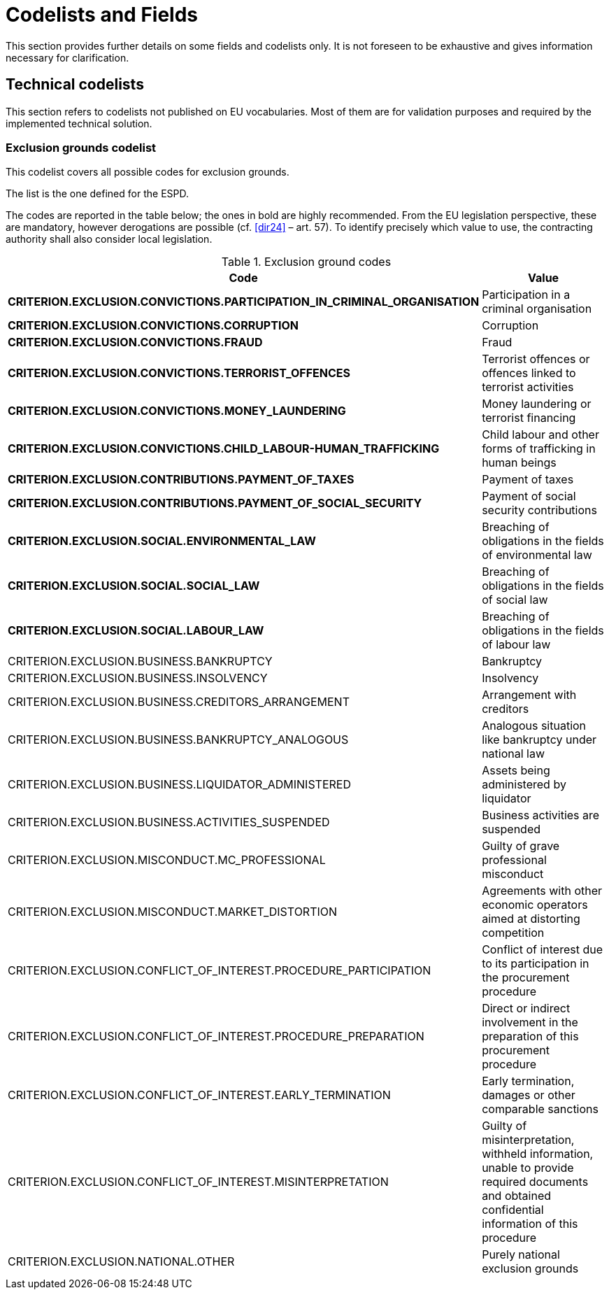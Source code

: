 :xrefstyle: short

[[codelistsAndFieldsSection]]
= Codelists and Fields

This section provides further details on some fields and codelists only. It is not foreseen to
be exhaustive and gives information necessary for clarification.

[[technicalCodelistsSection]]
== Technical codelists

This section refers to codelists not published on EU vocabularies. Most of them are for
validation purposes and required by the implemented technical solution.

[[exclusionGroundsCodelistSection]]
===	Exclusion grounds codelist

This codelist covers all possible codes for exclusion grounds.

The list is the one defined for the ESPD.

The codes are reported in the table below; the ones in bold are highly recommended. 
From the EU legislation perspective, these are mandatory, however derogations are 
possible (cf. <<dir24>> – art. 57). To identify precisely which value to use, 
the contracting authority shall also consider local legislation.

[[exclusionGroundCodesTable]]
.Exclusion ground codes
[width="100%",cols="<.^40%,<.^60%",options="header",]
|===
^|*Code* ^|*Value* 
|*CRITERION.EXCLUSION.CONVICTIONS.PARTICIPATION_IN_CRIMINAL_ORGANISATION* |Participation in a criminal organisation
|*CRITERION.EXCLUSION.CONVICTIONS.CORRUPTION* |Corruption
|*CRITERION.EXCLUSION.CONVICTIONS.FRAUD* |Fraud
|*CRITERION.EXCLUSION.CONVICTIONS.TERRORIST_OFFENCES* |Terrorist offences or offences linked to terrorist activities
|*CRITERION.EXCLUSION.CONVICTIONS.MONEY_LAUNDERING* |Money laundering or terrorist financing
|*CRITERION.EXCLUSION.CONVICTIONS.CHILD_LABOUR-HUMAN_TRAFFICKING* |Child labour and other forms of trafficking in human beings
|*CRITERION.EXCLUSION.CONTRIBUTIONS.PAYMENT_OF_TAXES* |Payment of taxes
|*CRITERION.EXCLUSION.CONTRIBUTIONS.PAYMENT_OF_SOCIAL_SECURITY* |Payment of social security contributions
|*CRITERION.EXCLUSION.SOCIAL.ENVIRONMENTAL_LAW* |Breaching of obligations in the fields of environmental law
|*CRITERION.EXCLUSION.SOCIAL.SOCIAL_LAW* |Breaching of obligations in the fields of social law
|*CRITERION.EXCLUSION.SOCIAL.LABOUR_LAW* |Breaching of obligations in the fields of labour law
|CRITERION.EXCLUSION.BUSINESS.BANKRUPTCY |Bankruptcy
|CRITERION.EXCLUSION.BUSINESS.INSOLVENCY |Insolvency
|CRITERION.EXCLUSION.BUSINESS.CREDITORS_ARRANGEMENT |Arrangement with creditors
|CRITERION.EXCLUSION.BUSINESS.BANKRUPTCY_ANALOGOUS |Analogous situation like bankruptcy under national law
|CRITERION.EXCLUSION.BUSINESS.LIQUIDATOR_ADMINISTERED |Assets being administered by liquidator
|CRITERION.EXCLUSION.BUSINESS.ACTIVITIES_SUSPENDED |Business activities are suspended
|CRITERION.EXCLUSION.MISCONDUCT.MC_PROFESSIONAL |Guilty of grave professional misconduct
|CRITERION.EXCLUSION.MISCONDUCT.MARKET_DISTORTION |Agreements with other economic operators aimed at distorting competition
|CRITERION.EXCLUSION.CONFLICT_OF_INTEREST.PROCEDURE_PARTICIPATION |Conflict of interest due to its participation in the procurement procedure
|CRITERION.EXCLUSION.CONFLICT_OF_INTEREST.PROCEDURE_PREPARATION |Direct or indirect involvement in the preparation of this procurement procedure
|CRITERION.EXCLUSION.CONFLICT_OF_INTEREST.EARLY_TERMINATION |Early termination, damages or other comparable sanctions
|CRITERION.EXCLUSION.CONFLICT_OF_INTEREST.MISINTERPRETATION |Guilty of misinterpretation, withheld information, unable to provide required documents and obtained confidential information of this procedure
|CRITERION.EXCLUSION.NATIONAL.OTHER |Purely national exclusion grounds
|===
